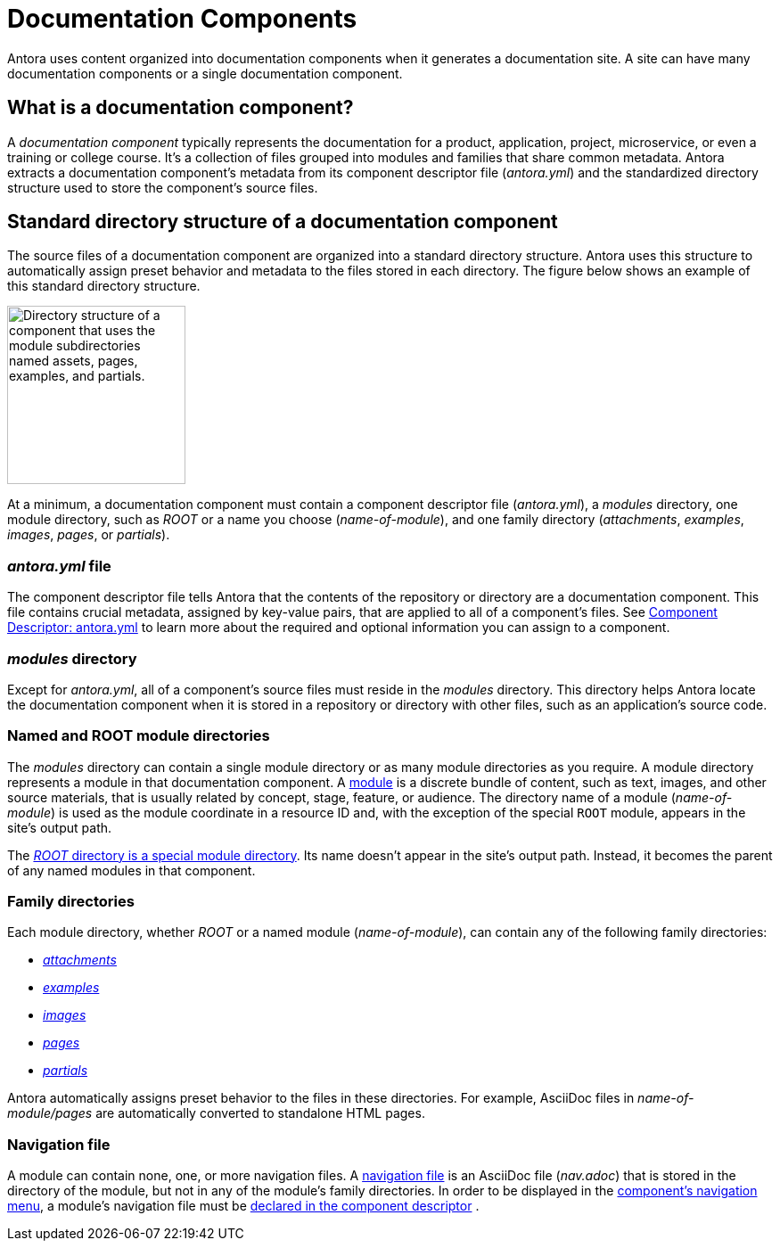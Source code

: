 = Documentation Components
//:page-alias: component-structure.adoc

Antora uses content organized into documentation components when it generates a documentation site.
A site can have many documentation components or a single documentation component.

== What is a documentation component?

A [.term]_documentation component_ typically represents the documentation for a product, application, project, microservice, or even a training or college course.
It's a collection of files grouped into modules and families that share common metadata.
Antora extracts a documentation component's metadata from its component descriptor file ([.path]_antora.yml_) and the standardized directory structure used to store the component's source files.

[#overview]
== Standard directory structure of a documentation component

The source files of a documentation component are organized into a standard directory structure.
Antora uses this structure to automatically assign preset behavior and metadata to the files stored in each directory.
The figure below shows an example of this standard directory structure.

image::component-dir-structure-with-assets.png[alt="Directory structure of a component that uses the module subdirectories named assets, pages, examples, and partials.",width="200"]

At a minimum, a documentation component must contain a component descriptor file ([.path]_antora.yml_), a [.path]_modules_ directory, one module directory, such as [.path]_ROOT_ or a name you choose ([.path]_name-of-module_), and one family directory ([.path]_attachments_, [.path]_examples_, [.path]_images_, [.path]_pages_, or [.path]_partials_).

=== _antora.yml_ file

The component descriptor file tells Antora that the contents of the repository or directory are a documentation component.
This file contains crucial metadata, assigned by key-value pairs, that are applied to all of a component's files.
See xref:component-descriptor.adoc[Component Descriptor: antora.yml] to learn more about the required and optional information you can assign to a component.

=== _modules_ directory

Except for [.path]_antora.yml_, all of a component's source files must reside in the [.path]_modules_ directory.
This directory helps Antora locate the documentation component when it is stored in a repository or directory with other files, such as an application's source code.

=== Named and ROOT module directories

The [.path]_modules_ directory can contain a single module directory or as many module directories as you require.
A module directory represents a module in that documentation component.
A xref:modules.adoc[module] is a discrete bundle of content, such as text, images, and other source materials, that is usually related by concept, stage, feature, or audience.
The directory name of a module ([.path]_name-of-module_) is used as the module coordinate in a resource ID and, with the exception of the special `ROOT` module, appears in the site's output path.

The xref:modules.adoc#root[_ROOT_ directory is a special module directory].
Its name doesn't appear in the site's output path.
Instead, it becomes the parent of any named modules in that component.

=== Family directories

Each module directory, whether [.path]_ROOT_ or a named module ([.path]_name-of-module_), can contain any of the following family directories:

* xref:modules.adoc#attachments-dir[_attachments_]
* xref:modules.adoc#examples-dir[_examples_]
* xref:modules.adoc#images-dir[_images_]
* xref:modules.adoc#pages-dir[_pages_]
* xref:modules.adoc#partials-dir[_partials_]

Antora automatically assigns preset behavior to the files in these directories.
For example, AsciiDoc files in [.path]_name-of-module/pages_ are automatically converted to standalone HTML pages.

=== Navigation file

A module can contain none, one, or more navigation files.
A xref:navigation:filenames-and-locations.adoc[navigation file] is an AsciiDoc file ([.path]_nav.adoc_) that is stored in the directory of the module, but not in any of the module's family directories.
In order to be displayed in the xref:navigation:index.adoc[component's navigation menu], a module's navigation file must be xref:navigation:register-navigation-files.adoc[declared in the component descriptor] .

//TIP: Did you know that a component's files can be sourced from multiple repositories?
//That means a module's examples directory can be stored in one repository and its pages in another or several repositories.
//This capability is provided by the simple but-oh-so-powerful component descriptor file, [.path]_antora.yml_.

////
== Learn more

* xref:component-versions.adoc[Component versions and branches]
* xref:modules.adoc[Modules]
* xref:component-descriptor.adoc[antora.yml]
////
